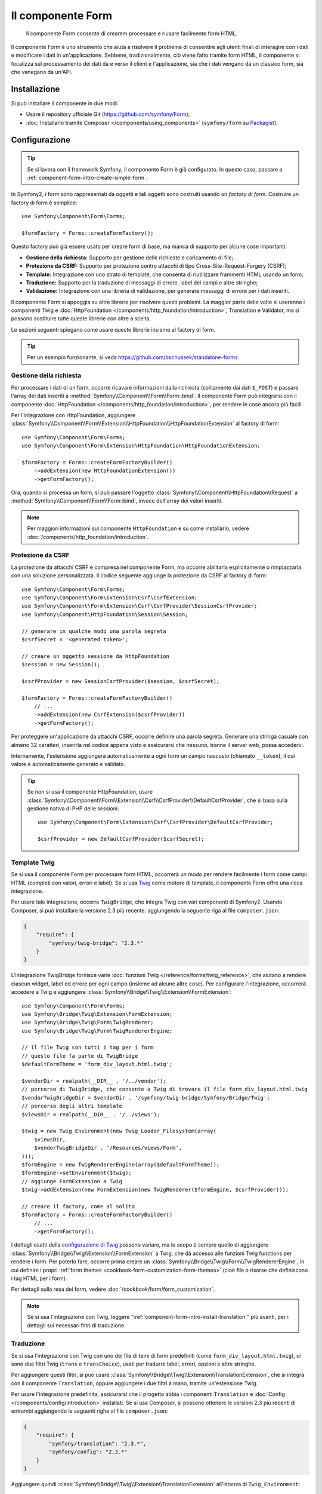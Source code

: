 .. index::
    single: Form
    single: Componenti; Form

Il componente Form
==================

    Il componente Form consente di crearem processare e riusare facilmente
    form HTML.

Il componente Form è uno strumento che aiuta a risolvere il problema di consentire agli utenti finali
di interagire con i dati e modificare i dati in un'applicazione. Sebbene,
tradizionalmente, ciò viene fatto tramite form HTML, il componente si focalizza sul
processamento dei dati da e verso il client e l'applicazione, sia che i dati
vengano da un classico form, sia che vanegano da un'API.

Installazione
-------------

Si può installare il componente in due modi:

* Usare il repository ufficiale Git (https://github.com/symfony/Form);
* :doc:`Installarlo tramite Composer </components/using_components>` (``symfony/form`` su `Packagist`_).

Configurazione
--------------

.. tip::

    Se si lavora con il framework Symfony, il componente Form
    è già configurato. In questo caso, passare a :ref:`component-form-intro-create-simple-form`.

In Symfony2, i form sono rappresentati da oggetti e tali oggetti sono costruiti
usando un *factory di form*. Costruire un factory di form è semplice::

    use Symfony\Component\Form\Forms;

    $formFactory = Forms::createFormFactory();

Questo factory può già essere usato per creare form di base, ma manca di
supporto per alcune cose importanti:

* **Gestione della richiesta:** Supporto per gestione delle richieste e caricamento di file;
* **Protezione da CSRF:** Supporto per protezione contro attacchi di tipo Cross-Site-Request-Forgery
  (CSRF);
* **Template:** Integrazione con uno strato di template, che consenta di riutilizzare
  frammenti HTML usando un form;
* **Traduzione:** Supporto per la traduzione di messaggi di errore, label dei campi e
  altre stringhe;
* **Validazione:** Integrazione con una libreria di validazione, per generare messaggi di
  errore per i dati inseriti.

Il componente Form si appoggia su altre librerie per risolvere questi problemi.
La maggior parte delle volte si useranno i componenti Twig e
:doc:`HttpFoundation </components/http_foundation/introduction>`,
Translation e Validator, ma si possono sostituire tutte queste librerie
con altre a scelta.

Le sezioni seguenti spiegano come usare queste librerie insieme al factory
di form.

.. tip::

    Per un esempio funzionante, si veda https://github.com/bschussek/standalone-forms

Gestione della richiesta
~~~~~~~~~~~~~~~~~~~~~~~~

Per processare i dati di un form, occorre ricavare informazioni dalla richiesta (solitamente
dai dati ``$_POST``) e passare l'array dei dati inseriti a
:method:`Symfony\\Component\\Form\\Form::bind`. Il componente Form può
integrarsi con il componente :doc:`HttpFoundation </components/http_foundation/introduction>`,
per rendere le cose ancora più facili.

Per l'integrazione con HttpFoundation, aggiungere
:class:`Symfony\\Component\\Form\\Extension\\HttpFoundation\\HttpFoundationExtension`
al factory di form::

    use Symfony\Component\Form\Forms;
    use Symfony\Component\Form\Extension\HttpFoundation\HttpFoundationExtension;

    $formFactory = Forms::createFormFactoryBuilder()
        ->addExtension(new HttpFoundationExtension())
        ->getFormFactory();

Ora, quando si processa un form, si può passare l'oggetto :class:`Symfony\\Component\\HttpFoundation\\Request`
a :method:`Symfony\\Component\\Form\\Form::bind`, invece
dell'array dei valori inseriti.

.. note::

    Per maggiori informazioni sul componente ``HttpFoundation`` e su come
    installarlo, vedere :doc:`/components/http_foundation/introduction`.

Protezione da CSRF
~~~~~~~~~~~~~~~~~~

La protezione da attacchi CSRF è compresa nel componente Form, ma occorre
abilitarla esplicitamente o rimpiazzarla con una soluzione personalizzata. Il codice
seguente aggiunge la protezione da CSRF al factory di form::

    use Symfony\Component\Form\Forms;
    use Symfony\Component\Form\Extension\Csrf\CsrfExtension;
    use Symfony\Component\Form\Extension\Csrf\CsrfProvider\SessionCsrfProvider;
    use Symfony\Component\HttpFoundation\Session\Session;

    // generare in qualche modo una parola segreta
    $csrfSecret = '<generated token>';

    // creare un oggetto sessione da HttpFoundation
    $session = new Session();

    $csrfProvider = new SessionCsrfProvider($session, $csrfSecret);

    $formFactory = Forms::createFormFactoryBuilder()
        // ...
        ->addExtension(new CsrfExtension($csrfProvider))
        ->getFormFactory();

Per proteggere un'applicazione da attacchi CSRF, occorre definire una parola
segreta. Generare una stringa casuale con almeno 32 caratteri, inserirla nel
codice appena visto e assicurarsi che nessuno, tranne il server web, possa
accedervi.

Internamente, l'estensione aggiungerà automaticamente a ogni form un campo nascosto
(chiamato ``__token``), il cui valore è automaticamente generato e
validato.

.. tip::

    Se non si usa il componente HttpFoundation, usare
    :class:`Symfony\\Component\\Form\\Extension\\Csrf\\CsrfProvider\\DefaultCsrfProvider`,
    che si basa sulla gestione nativa di PHP delle sessioni::

        use Symfony\Component\Form\Extension\Csrf\CsrfProvider\DefaultCsrfProvider;

        $csrfProvider = new DefaultCsrfProvider($csrfSecret);

Template Twig
~~~~~~~~~~~~~

Se si usa il componente Form per processare form HTML, occorrerà un modo
per rendere facilmente i form come campi HTML (completi con valori,
errori e label). Se si usa `Twig`_ come motore di template, il componente Form
offre una ricca integrazione.

Per usare tale integrazione, occorre ``TwigBridge``, che integra
Twig con vari componenti di Symfony2. Usando Composer, si può
installare la versione 2.3 più recente. aggiungendo la seguente riga
al file ``composer.json``:

.. code-block:: json

    {
        "require": {
            "symfony/twig-bridge": "2.3.*"
        }
    }

L'integrazione TwigBridge fornisce varie :doc:`funzioni Twig </reference/forms/twig_reference>`,
che aiutano a rendere ciascun widget, label ed errore per ogni campo
(insieme ad alcune altre cose). Per configurare l'integrazione, occorrerà
accedere a Twig e aggiungere  :class:`Symfony\\Bridge\\Twig\\Extension\\FormExtension`::

    use Symfony\Component\Form\Forms;
    use Symfony\Bridge\Twig\Extension\FormExtension;
    use Symfony\Bridge\Twig\Form\TwigRenderer;
    use Symfony\Bridge\Twig\Form\TwigRendererEngine;

    // il file Twig con tutti i tag per i form
    // questo file fa parte di TwigBridge
    $defaultFormTheme = 'form_div_layout.html.twig';

    $vendorDir = realpath(__DIR__ . '/../vendor');
    // percorso di TwigBridge, che consente a Twig di trovare il file form_div_layout.html.twig
    $vendorTwigBridgeDir = $vendorDir . '/symfony/twig-bridge/Symfony/Bridge/Twig';
    // percorso degli altri template
    $viewsDir = realpath(__DIR__ . '/../views');

    $twig = new Twig_Environment(new Twig_Loader_Filesystem(array(
        $viewsDir,
        $vendorTwigBridgeDir . '/Resources/views/Form',
    )));
    $formEngine = new TwigRendererEngine(array($defaultFormTheme));
    $formEngine->setEnvironment($twig);
    // aggiunge FormExtension a Twig
    $twig->addExtension(new FormExtension(new TwigRenderer($formEngine, $csrfProvider)));

    // creare il factory, come al solito
    $formFactory = Forms::createFormFactoryBuilder()
        // ...
        ->getFormFactory();

I dettagli esatti della `configurazione di Twig`_ possono variare, ma lo scopo è
sempre quello di aggiungere :class:`Symfony\\Bridge\\Twig\\Extension\\FormExtension`
a Twig, che dà accesso alle funzioni Twig functions per rendere i form.
Per poterlo fare, occorre prima creare un :class:`Symfony\\Bridge\\Twig\\Form\\TwigRendererEngine`,
in cui definire i propri :ref:`form themes <cookbook-form-customization-form-themes>`
(cioè file o risorse che definiscono i tag HTML per i form).

Per dettagli sulla resa dei form, vedere :doc:`/cookbook/form/form_customization`.

.. note::

    Se si usa l'integrazione con Twig, leggere ":ref:`component-form-intro-install-translation`"
    più avanti, per i dettagli sui necessari filtri di traduzione.

.. _component-form-intro-install-translation:

Traduzione
~~~~~~~~~~

Se si usa l'integrazione con Twig con uno dei file di temi di form predefiniti
(come ``form_div_layout.html.twig``), ci sono due filtri Twig (``trans``
e ``transChoice``), usati per tradurre label, errori, opzioni
e altre stringhe.

Per aggiungere questi filtri, si può usare
:class:`Symfony\\Bridge\\Twig\\Extension\\TranslationExtension`, che si integra
con il componente ``Translation``, oppure aggiungere i due filtri a mano,
tramite un'estensione Twig.

Per usare l'integrazione predefinita, assicurarsi che il progetto abbia i componenti
``Translation`` e :doc:`Config </components/config/introduction>` installati.
Se si usa Composer, si possono ottenere le versioni 2.3 più recenti di
entrambi aggiungendo le seguenti righe al file ``composer.json``:

.. code-block:: json

    {
        "require": {
            "symfony/translation": "2.3.*",
            "symfony/config": "2.3.*"
        }
    }

Aggiungere quindi :class:`Symfony\\Bridge\\Twig\\Extension\\TranslationExtension`
all'istanza di ``Twig_Environment``::

    use Symfony\Component\Form\Forms;
    use Symfony\Component\Translation\Translator;
    use Symfony\Component\Translation\Loader\XliffFileLoader;
    use Symfony\Bridge\Twig\Extension\TranslationExtension;

    // creare il Translator
    $translator = new Translator('en');
    // caricare traduzioni in qualche modo
    $translator->addLoader('xlf', new XliffFileLoader());
    $translator->addResource(
        'xlf',
        __DIR__.'/percorso/delle/traduzioni/messages.en.xlf',
        'en'
    );

    // aggiungere TranslationExtension (fornisce i filtri trans e transChoice)
    $twig->addExtension(new TranslationExtension($translator));

    $formFactory = Forms::createFormFactoryBuilder()
        // ...
        ->getFormFactory();

A seconda di come sono state caricate le traduzioni, si possono ora aggiungere chiavi
stringa, come label di campi, e le loro traduzioni nei file di traduzione.

Per maggiori dettagli sulle traduzioni, vedere :doc:`/book/translation`.

Validazione
~~~~~~~~~~~

Il componente Form dispone di un'integrazione stretta (ma facoltativa) con il componente
Validator di Symfony. Si può anche usare una soluzione diversa per la validazione.
Basta prendere i dati inseriti nel form (che sono un array o
un oggetto) e passarli al proprio sistema di validazione.

Per usare l'integrazione con il componente Validator, assicurarsi innanzitutto
di installarlo nell'applicazione. Se si usa Composer e si vogliono
installare le versioni 2.3 più recenti, aggiungere a ``composer.json``:

.. code-block:: json

    {
        "require": {
            "symfony/validator": "2.3.*"
        }
    }

Chi non avesse familiarità con il componente Validator può approfondire
su :doc:`/book/validation`. Il componente Form dispone di una classe
:class:`Symfony\\Component\\Form\\Extension\\Validator\\ValidatorExtension`,
che applica automaticamente la validazione ai dati. Gli errori sono
quindi mappati sui rispettivi campi e resi.

L'integrazione con il componente Validation sarà simile a questa::

    use Symfony\Component\Form\Forms;
    use Symfony\Component\Form\Extension\Validator\ValidatorExtension;
    use Symfony\Component\Validator\Validation;

    $vendorDir = realpath(__DIR__ . '/../vendor');
    $vendorFormDir = $vendorDir . '/symfony/form/Symfony/Component/Form';
    $vendorValidatorDir = $vendorDir . '/symfony/validator/Symfony/Component/Validator';

    // creare il validatore (i dettagli possono variare)
    $validator = Validation::createValidator();

    // ci sono traduzioni predefinite per i messaggi di errore principali
    $translator->addResource(
        'xlf',
        $vendorFormDir . '/Resources/translations/validators.en.xlf',
        'en',
        'validators'
    );
    $translator->addResource(
        'xlf',
        $vendorValidatorDir . '/Resources/translations/validators.en.xlf',
        'en',
        'validators'
    );

    $formFactory = Forms::createFormFactoryBuilder()
        // ...
        ->addExtension(new ValidatorExtension($validator))
        ->getFormFactory();

Per approfondire, vedere la sezione :ref:`component-form-intro-validation`.

Accesso al factory dei form
~~~~~~~~~~~~~~~~~~~~~~~~~~~

L'applicaizone ha bisogno di un unico factory di form, quello che andrebbe
usato per creare tutti gli oggetti form nell'applicazione. Questo vuol
dire che andrebbe creato in una parte centralizzata iniziale dell'applicazione
e quindi acceduto ovunque ci sia bisogno di costruire un form.

.. note::

    In questo documento, il factory di form è sempre una variabile locale, chiamata
    ``$formFactory``. Il punto è che probabilmente si avrà la necessità di creare
    questo oggetto in un qualche modo "globale", per potervi accedere ovunque.

Il modo esatto in cui si accede al factory di form dipende dallo sviluppatore. Se si
usa un :term:`Contenitore di servizi`, si dovrebbe aggiungere il factory di form
al contenitore e recuperarlo all'occorrenza. Se l'applicazione usa
variabili globali o statiche (di solito una cattiva idea), si può memorizzare
l'oggetto in una classe statica o qualcosa del genere.

Indipendentemente dall'architettura dell'applicazione, si ricordi che si dovrebbe
avere solo un factory di form e che occorrerà accedervi in ogni parte
dell'applicazione.

.. _component-form-intro-create-simple-form:

Creazione di un semplice form
-----------------------------

.. tip::

    Se si usa il framework Symfony2, il factory di form è disponibile
    automaticamente come servizio, chiamato ``form.factory``. Inoltre, la
    classe controller base ha un metodo :method:`Symfony\\Bundle\\FrameworkBundle\\Controller::createFormBuilder`,
    che è una scorciatoia per recuperare il factory di form e richiamare ``createBuilder``
    su di esso.

La creazione di un form si esegue tramite un oggetto :class:`Symfony\\Component\\Form\\FormBuilder`,
in cui si costruiscono e configurano i vari campi. Il costruttore di form
è creato dal factory di form.

.. configuration-block::

    .. code-block:: php-standalone

        $form = $formFactory->createBuilder()
            ->add('task', 'text')
            ->add('dueDate', 'date')
            ->getForm();

        echo $twig->render('new.html.twig', array(
            'form' => $form->createView(),
        ));

    .. code-block:: php-symfony

        // src/Acme/TaskBundle/Controller/DefaultController.php
        namespace Acme\TaskBundle\Controller;

        use Symfony\Bundle\FrameworkBundle\Controller\Controller;
        use Symfony\Component\HttpFoundation\Request;

        class DefaultController extends Controller
        {
            public function newAction(Request $request)
            {
                // createFormBuilder è una scorciatoia per prendere il factory di form
                // e richiamare createBuilder() su di esso
                $form = $this->createFormBuilder()
                    ->add('task', 'text')
                    ->add('dueDate', 'date')
                    ->getForm();

                return $this->render('AcmeTaskBundle:Default:new.html.twig', array(
                    'form' => $form->createView(),
                ));
            }
        }

Come si può vedere, creare un form è come scrivere una ricettta: si richiama ``add``
per ogni nuovo campo da creare. Il primo parametro di ``add`` è il
nome del campo, il secondo il "tipo" di campo. Il componente Form
dispone di molti :doc:`tipi già pronti </reference/forms/types>`.

Una volta costruito il form, si può capire come :ref:`renderlo <component-form-intro-rendering-form>`
e come :ref:`processarne l'invio <component-form-intro-handling-submission>`.

Impostazione di valori predefiniti
~~~~~~~~~~~~~~~~~~~~~~~~~~~~~~~~~~

Se il form deve caricare alcuni valori predefiniti (o se si sta costruendo
un form di modicica), basta passare i dati predefiniti durante la creazione del
costruttore di form:

.. configuration-block::

    .. code-block:: php-standalone

        $defaults = array(
            'dueDate' => new \DateTime('tomorrow'),
        );

        $form = $formFactory->createBuilder('form', $defaults)
            ->add('task', 'text')
            ->add('dueDate', 'date')
            ->getForm();

    .. code-block:: php-symfony

        $defaults = array(
            'dueDate' => new \DateTime('tomorrow'),
        );

        $form = $this->createFormBuilder($defaults)
            ->add('task', 'text')
            ->add('dueDate', 'date')
            ->getForm();

.. tip::

    In questo esempio, i dati predefiniti sono in un array, se invece si usa l'opzione
    :ref:`data_class <book-forms-data-class>` per legare i dati direttamente a
    oggetti, i dati predefiniti saranno un'istanza dell'oggetto specificato.

.. _component-form-intro-rendering-form:

Resa del form
~~~~~~~~~~~~~

Una volta creato il form, il passo successivo è renderlo. Lo si può fare
passando un oggetto "vista" del form a un template (si noti la chiamata a
``$form->createView()`` nel controllore visto sopra) e usando delle funzioni
aiutanti:

.. code-block:: html+jinja

    <form action="#" method="post" {{ form_enctype(form) }}>
        {{ form_widget(form) }}

        <input type="submit" />
    </form>

.. image:: /images/book/form-simple.png
    :align: center

Ecco fatto! Richiamando ``form_widget(form)``, viene reso ogni campo del form,
insieme a label ed eventuali messaggi di errore. Essendo facile,
non è ancora molto flessibile. Di solito, si vuole rendere ogni campo del form
singolarmente, in modo da poterne controllare l'aspetto. Si vedrà come farlo
nella sezione ":ref:`form-rendering-template`".

.. _component-form-intro-handling-submission:

Gestione dell'invio di form
~~~~~~~~~~~~~~~~~~~~~~~~~~~

Per gestire l'invio del form, usare il metodo
:method:`Symfony\\Component\\Form\\Form::bind`:

.. configuration-block::

    .. code-block:: php-standalone

        use Symfony\HttpFoundation\Request;
        use Symfony\Component\HttpFoundation\RedirectResponse;

        $form = $formFactory->createBuilder()
            ->add('task', 'text')
            ->add('dueDate', 'date')
            ->getForm();

        $request = Request::createFromGlobals();

        if ($request->isMethod('POST')) {
            $form->bind($request);

            if ($form->isValid()) {
                $data = $form->getData();

                // ... fare qualcosa, come salvare i dati

                $response = new RedirectResponse('/task/success');
                $response->prepare($request);

                return $response->send();
            }
        }

        // ...

    .. code-block:: php-symfony

        // ...

        public function newAction(Request $request)
        {
            $form = $this->createFormBuilder()
                ->add('task', 'text')
                ->add('dueDate', 'date')
                ->getForm();

            // processa il form solo in caso di richiesta POST if the request is a POST request
            if ($request->isMethod('POST')) {
                $form->bind($request);

                if ($form->isValid()) {
                    $data = $form->getData();

                    // ... fare qualcosa, come salvare i dati

                    return $this->redirect($this->generateUrl('task_success'));
                }
            }

            // ...
        }

In questo modo  si definisce un flusso comune per i form, con tre diverse possibilità:

1) Nella richiesta GET iniziale (cioè quando l'utente apre la pagina),
   costruire e mostrare il form;

Se la richiesta è POST, processare i dati inseriti (tramite ``bind``). Quindi:

2) se il form non è valido, rendere nuovamente il form (che ora contiene errori)
3) se il the è valido, eseguire delle azioni e redirigere;

.. note::

    Se non si usa HttpFoundation, passare solo i dati in POST direttamente
    a ``bind``::

        if (isset($_POST[$form->getName()])) {
            $form->bind($_POST[$form->getName()]);

            // ...
        }

    Se si vogliono caricare file, occorrerà un po' di lavoro in più,
    per fondere l'array ``$_POST`` con l'array ``$_FILES``, prima di passarlo
    a ``bind``.

.. _component-form-intro-validation:

Validazione di form
~~~~~~~~~~~~~~~~~~~

Il modo più facile di aggiungere validazione ai form è tramite l'opzione ``constraints``,
durante la costruzione di ogni campo:

.. configuration-block::

    .. code-block:: php-standalone

        use Symfony\Component\Validator\Constraints\NotBlank;
        use Symfony\Component\Validator\Constraints\Type;

        $form = $formFactory->createBuilder()
            ->add('task', 'text', array(
                'constraints' => new NotBlank(),
            ))
            ->add('dueDate', 'date', array(
                'constraints' => array(
                    new NotBlank(),
                    new Type('\DateTime'),
                )
            ))
            ->getForm();

    .. code-block:: php-symfony

        use Symfony\Component\Validator\Constraints\NotBlank;
        use Symfony\Component\Validator\Constraints\Type;

        $form = $this->createFormBuilder()
            ->add('task', 'text', array(
                'constraints' => new NotBlank(),
            ))
            ->add('dueDate', 'date', array(
                'constraints' => array(
                    new NotBlank(),
                    new Type('\DateTime'),
                )
            ))
            ->getForm();

Al bind del form, questi vincoli di validazione saranno automaticamente applicati
e gli eventuali errori mostrati accanto ai rispettivi campi.

.. note::

    Per un elenco di tutti i vincoli disponibili, vedere
    :doc:`/reference/constraints`.

.. _Packagist: https://packagist.org/packages/symfony/form
.. _Twig:      http://twig.sensiolabs.org
.. _`configurazione di Twig`: http://twig.sensiolabs.org/doc/intro.html
